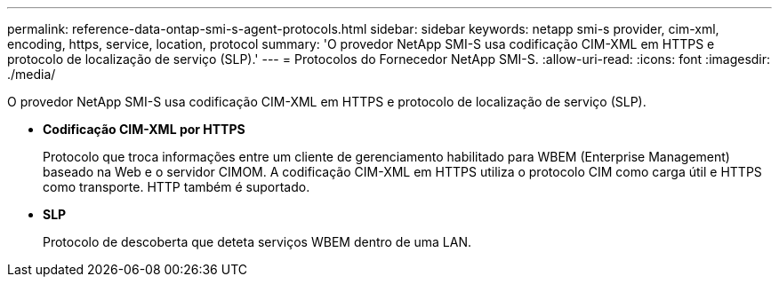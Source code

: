 ---
permalink: reference-data-ontap-smi-s-agent-protocols.html 
sidebar: sidebar 
keywords: netapp smi-s provider, cim-xml, encoding, https, service, location, protocol 
summary: 'O provedor NetApp SMI-S usa codificação CIM-XML em HTTPS e protocolo de localização de serviço (SLP).' 
---
= Protocolos do Fornecedor NetApp SMI-S.
:allow-uri-read: 
:icons: font
:imagesdir: ./media/


[role="lead"]
O provedor NetApp SMI-S usa codificação CIM-XML em HTTPS e protocolo de localização de serviço (SLP).

* *Codificação CIM-XML por HTTPS*
+
Protocolo que troca informações entre um cliente de gerenciamento habilitado para WBEM (Enterprise Management) baseado na Web e o servidor CIMOM. A codificação CIM-XML em HTTPS utiliza o protocolo CIM como carga útil e HTTPS como transporte. HTTP também é suportado.

* *SLP*
+
Protocolo de descoberta que deteta serviços WBEM dentro de uma LAN.



